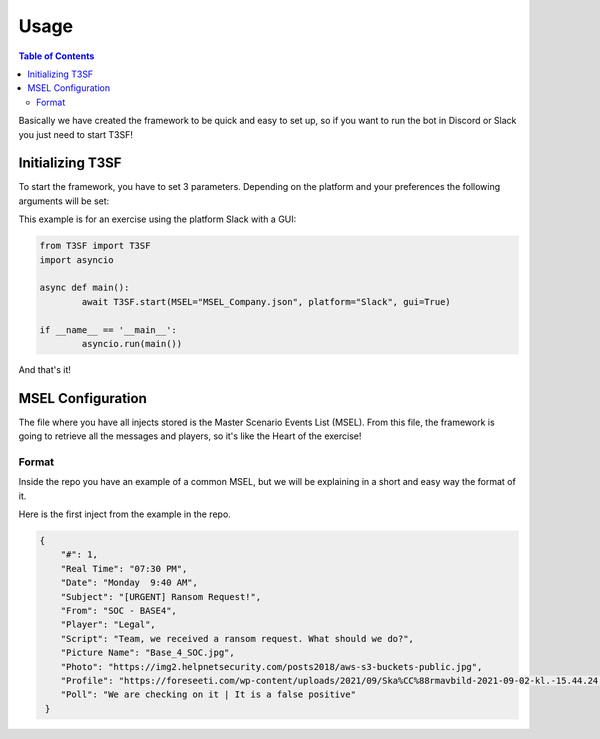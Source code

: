 *******************
Usage
*******************

.. contents:: Table of Contents

Basically we have created the framework to be quick and easy to set up, so if you want to run the bot in Discord or Slack you just need to start T3SF!


Initializing T3SF
=========================

To start the framework, you have to set 3 parameters. Depending on the platform and your preferences the following arguments will be set:

.. confval:: MSEL

	The location of the MSEL. It accepts the complete file path.

	:type: ``str``
	:required: ``True``

.. confval:: platform

	The platform you want to use.

	:type: ``str``
	:required: ``True``
	:values: ``Slack`` or ``Discord``

.. confval:: gui

	Starts the GUI of the framework.

	:type: ``bool``
	:required: ``False``
	:default: ``True``


This example is for an exercise using the platform Slack with a GUI:

.. code-block:: python3
	
	from T3SF import T3SF
	import asyncio

	async def main():
		await T3SF.start(MSEL="MSEL_Company.json", platform="Slack", gui=True)

	if __name__ == '__main__':
		asyncio.run(main())

And that's it!


MSEL Configuration
===================

The file where you have all injects stored is the Master Scenario Events List (MSEL). From this file, the framework is going to retrieve all the messages and players, so it's like the Heart of the exercise!

Format
---------

Inside the repo you have an example of a common MSEL, but we will be explaining in a short and easy way the format of it.

Here is the first inject from the example in the repo.

.. code-block:: json

 	{
	    "#": 1,
	    "Real Time": "07:30 PM",
	    "Date": "Monday  9:40 AM",
	    "Subject": "[URGENT] Ransom Request!",
	    "From": "SOC - BASE4",
	    "Player": "Legal",
	    "Script": "Team, we received a ransom request. What should we do?",
	    "Picture Name": "Base_4_SOC.jpg",
	    "Photo": "https://img2.helpnetsecurity.com/posts2018/aws-s3-buckets-public.jpg",
	    "Profile": "https://foreseeti.com/wp-content/uploads/2021/09/Ska%CC%88rmavbild-2021-09-02-kl.-15.44.24.png",
	    "Poll": "We are checking on it | It is a false positive"
	 }

.. confval:: #

	The inject/incident number.

	:type: ``int``
	:required: ``True``

.. confval:: Real Time

	The actual time by which the incident should arrive in the player's inbox. This will not be shown to the player.
	
	.. note:: 
		We are mainly using the minutes of this key to make things work.

	:type: ``str``
	:required: ``True``

.. confval:: Date

	The simulated date of the incident. This will be displayed to the player.

	:type: ``str``
	:required: ``True``

.. confval:: Subject

	The Subject from the incident.

	:type: ``str``
	:required: ``True``

.. confval:: From

	The sender of the incident/message.

	:type: ``str``
	:required: ``True``

.. confval:: Player

	The player's name, eg. ``"Information Security"``, ``"Legal"``, ``"SRE"``.

	:type: ``str``
	:required: ``True``

.. confval:: Script

	The main text and the incident body of the message.

	:type: ``str``
	:required: ``True``

.. confval:: Picture Name

	The attachment's name.

	.. note::
		This key is used in :doc:`./Slack`.

	:type: ``str`` -> Web URL
	:required: ``False`` -> ``True`` if the platform is :doc:`./Slack`.

.. confval:: Photo

	An attached photo for the incident.

	.. note:: 
		In WhatsApp the photo **should be a local PATH**. In other platforms, you can use the image url from internet.

	:type: ``str`` -> Web URL
	:required: ``False``

.. confval:: Profile

	The profile picture of the sender. If no profile picture is set for an incident, a default user avatar will be used.

	.. note:: 
		This key is only valid in :doc:`./Discord` and :doc:`./Slack`, due to platform restrictions.

	:type: ``str`` -> Web URL
	:required: ``False`` -> ``True`` if the platform is :doc:`./Discord` or :doc:`./Slack`.


.. confval:: Poll

	Set up a survey to be sent to the players, where they have time to answer depending on the options.

	.. note:: 
		This key is only valid in :doc:`./Discord` and :doc:`./Slack`, due to platform restrictions.

	:type: ``str``
	:required: ``False``

	.. note:: 
		The options should be separated with a pipe (|) symbol.
